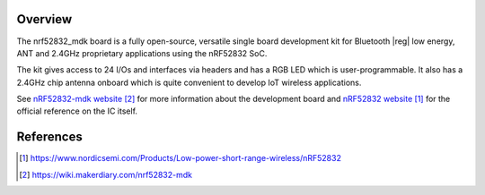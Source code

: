 .. zephyr:board:: nrf52832_mdk

Overview
********

The nrf52832_mdk board is a fully open-source, versatile single board
development kit for Bluetooth |reg| low energy, ANT and 2.4GHz proprietary
applications using the nRF52832 SoC.

The kit gives access to 24 I/Os and interfaces via headers and has a
RGB LED which is user-programmable. It also has a 2.4GHz chip antenna
onboard which is quite convenient to develop IoT wireless applications.

See `nRF52832-mdk website`_ for more information about the development
board and `nRF52832 website`_ for the official reference on the IC itself.

References
**********
.. target-notes::

.. _nRF52832 website: https://www.nordicsemi.com/Products/Low-power-short-range-wireless/nRF52832
.. _nRF52832-mdk website: https://wiki.makerdiary.com/nrf52832-mdk
